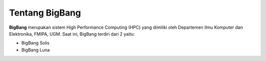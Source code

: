 Tentang BigBang
===============
**BigBang** merupakan sistem High Performance Computing (HPC) yang dimiliki oleh Departemen Ilmu Komputer dan Elektronika, FMIPA, UGM.
Saat ini, BigBang terdiri dari 2 yaitu:

* BigBang Solis
* BigBang Luna
